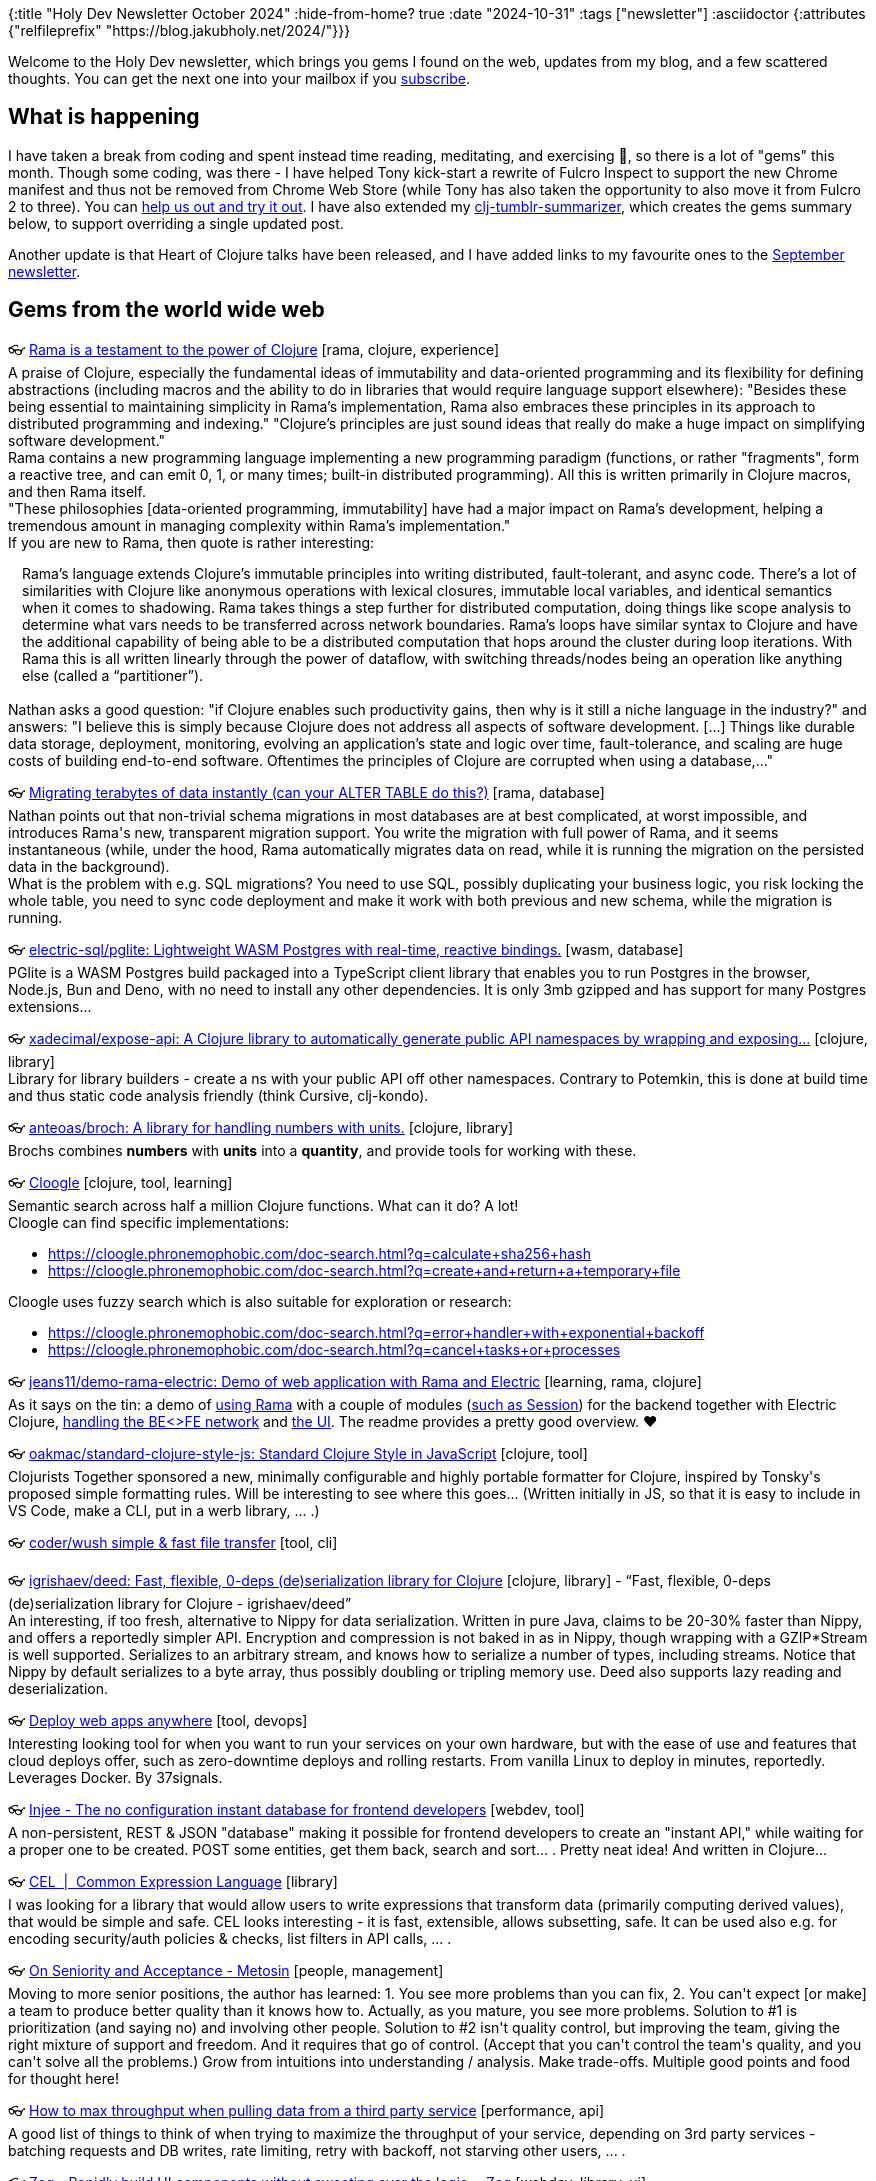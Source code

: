 {:title "Holy Dev Newsletter October 2024"
 :hide-from-home? true
 :date "2024-10-31"
 :tags ["newsletter"]
 :asciidoctor {:attributes {"relfileprefix" "https://blog.jakubholy.net/2024/"}}}

// TODO: 0) Fix TODOs to set the correct date, month above
// TODO: 1) Email: send to *self* + subscribers in BCC (SCHEDULED, after the blog post goes live)
// TODO: 2) Email: comment-out the four `//email:` below
//          & fix the MM in the first one
//          & comment-out the subscribe L18, then `bb serve` (not fast! <> utf8), copy & paste into email
// TODO: 3) All **links must be ABSOLUTE** (to work for email) - xref + relfileprefix work
// TODO: 4) Re-comment the four `//` & un-comment L18 & publish to blog

Welcome to the Holy Dev newsletter, which brings you gems I found on the web, updates from my blog, and a few scattered thoughts.
//email: (Also https://blog.jakubholy.net/2024/10-newsletter/[available online].)
//email: I am always eager to read your comments and ideas so do not hesitate to press the reply button!
You can get the next one into your mailbox if you link:/me/subscribe[subscribe].

== What is happening

I have taken a break from coding and spent instead time reading, meditating, and exercising 💪, so there is a lot of "gems" this month. Though some coding, was there - I have helped Tony kick-start a rewrite of Fulcro Inspect to support the new Chrome manifest and thus not be removed from Chrome Web Store (while Tony has also taken the opportunity to also move it from Fulcro 2 to three). You can https://github.com/fulcrologic/fulcro-inspect/tree/manifest-upgrade-jakub?tab=readme-ov-file#building-chrome-extension[help us out and try it out]. I have also extended my https://github.com/holyjak/clj-tumblr-summarizer[clj-tumblr-summarizer], which creates the gems summary below, to support overriding a single updated post.

Another update is that Heart of Clojure talks have been released, and I have added links to my favourite ones to the https://xref:09-newsletter.adoc[September newsletter].

== Gems from the world wide web
++++
<p><span class="link">👓 <a href="https://blog.redplanetlabs.com/2024/04/30/rama-is-a-testament-to-the-power-of-clojure/">Rama is a testament to the power of Clojure</a> [rama, clojure, experience]</span><br /><span style="white-space: pre-line;">A praise of Clojure, especially the fundamental ideas of immutability and data-oriented programming and its flexibility for defining abstractions (including macros and the ability to do in libraries that would require language support elsewhere): "Besides these being essential to maintaining simplicity in Rama’s implementation, Rama also embraces these principles in its approach to distributed programming and indexing." "Clojure’s principles are just sound ideas that really do make a huge impact on simplifying software development."</span><br /><span style="white-space: pre-line;">Rama contains a new programming language implementing a new programming paradigm (functions, or rather "fragments", form a reactive tree, and can emit 0, 1, or many times; built-in distributed programming). All this is written primarily in Clojure macros, and then Rama itself.</span><br /><span style="white-space: pre-line;">"These philosophies [data-oriented programming, immutability] have had a major impact on Rama’s development, helping a tremendous amount in managing complexity within Rama’s implementation." </span><br /><span style="white-space: pre-line;">If you are new to Rama, then quote is rather interesting:</span><br /><span style="white-space: pre-line;"><div class="indented" style="padding-left: 1em">Rama’s language extends Clojure’s immutable principles into writing distributed, fault-tolerant, and async code. There’s a lot of similarities with Clojure like anonymous operations with lexical closures, immutable local variables, and identical semantics when it comes to shadowing. Rama takes things a step further for distributed computation, doing things like scope analysis to determine what vars needs to be transferred across network boundaries. Rama’s loops have similar syntax to Clojure and have the additional capability of being able to be a distributed computation that hops around the cluster during loop iterations. With Rama this is all written linearly through the power of dataflow, with switching threads/nodes being an operation like anything else (called a “partitioner”).</div></span><br /><span style="white-space: pre-line;">Nathan asks a good question: "if Clojure enables such productivity gains, then why is it still a niche language in the industry?" and answers: "I believe this is simply because Clojure does not address all aspects of software development. [...] Things like durable data storage, deployment, monitoring, evolving an application’s state and logic over time, fault-tolerance, and scaling are huge costs of building end-to-end software. Oftentimes the principles of Clojure are corrupted when using a database,..."</span></p><p><span class="link">👓 <a href="https://blog.redplanetlabs.com/2024/09/30/migrating-terabytes-of-data-instantly-can-your-alter-table-do-this/">Migrating terabytes of data instantly (can your ALTER TABLE do this?)</a> [rama, database]</span><br /><span style="white-space: pre-line;">Nathan points out that non-trivial schema migrations in most databases are at best complicated, at worst impossible, and introduces Rama's new, transparent migration support. You write the migration with full power of Rama, and it seems instantaneous (while, under the hood, Rama automatically migrates data on read, while it is running the migration on the persisted data in the background).</span><br /><span style="white-space: pre-line;">What is the problem with e.g. SQL migrations? You need to use SQL, possibly duplicating your business logic, you risk locking the whole table, you need to sync code deployment and make it work with both previous and new schema, while the migration is running.</span></p><p><span class="link">👓 <a href="https://github.com/electric-sql/pglite">electric-sql/pglite: Lightweight WASM Postgres with real-time, reactive bindings.</a> [wasm, database]</span><br /><span style="white-space: pre-line;">PGlite is a WASM Postgres build packaged into a TypeScript client library that enables you to run Postgres in the browser, Node.js, Bun and Deno, with no need to install any other dependencies. It is only 3mb gzipped and has support for many Postgres extensions... </span></p><p><span class="link">👓 <a href="https://github.com/xadecimal/expose-api">xadecimal/expose-api: A Clojure library to automatically generate public API namespaces by wrapping and exposing...</a> [clojure, library]</span><br /><span style="white-space: pre-line;">Library for library builders - create a ns with your public API off other namespaces. Contrary to Potemkin, this is done at build time and thus static code analysis friendly (think Cursive, clj-kondo).</span></p><p><span class="link">👓 <a href="https://github.com/anteoas/broch">anteoas/broch: A library for handling numbers with units.</a> [clojure, library]</span><br /><span style="white-space: pre-line;">Brochs combines <strong>numbers</strong> with <strong>units</strong> into a <strong>quantity</strong>, and provide tools for working with these.
</span></p><p><span class="link">👓 <a href="https://cloogle.phronemophobic.com/doc-search.html">Cloogle</a> [clojure, tool, learning]</span><br /><span style="white-space: pre-line;">Semantic search across half a million Clojure functions. What can it do? A lot!</span><br /><span style="white-space: pre-line;">Cloogle can find specific implementations:</span><ul><li><a href="https://cloogle.phronemophobic.com/doc-search.html?q=calculate+sha256+hash">https://cloogle.phronemophobic.com/doc-search.html?q=calculate+sha256+hash</a></li><li><a href="https://cloogle.phronemophobic.com/doc-search.html?q=create+and+return+a+temporary+file">https://cloogle.phronemophobic.com/doc-search.html?q=create+and+return+a+temporary+file</a></li></ul><span style="white-space: pre-line;">Cloogle uses fuzzy search which is also suitable for exploration or research:</span><ul><li><a href="https://cloogle.phronemophobic.com/doc-search.html?q=error+handler+with+exponential+backoff">https://cloogle.phronemophobic.com/doc-search.html?q=error+handler+with+exponential+backoff</a></li><li><a href="https://cloogle.phronemophobic.com/doc-search.html?q=cancel+tasks+or+processes">https://cloogle.phronemophobic.com/doc-search.html?q=cancel+tasks+or+processes</a></li></ul></p><p><span class="link">👓 <a href="https://github.com/jeans11/demo-rama-electric">jeans11/demo-rama-electric: Demo of web application with Rama and Electric</a> [learning, rama, clojure]</span><br /><span style="white-space: pre-line;">As it says on the tin: a demo of <a href="https://github.com/jeans11/demo-rama-electric/blob/main/bases/server/src/dre/server/rama.clj">using Rama</a> with a couple of modules (<a href="https://github.com/jeans11/demo-rama-electric/blob/main/components/session/src/dre/session/core.clj#L69">such as Session</a>) for the backend together with Electric Clojure, <a href="https://github.com/jeans11/demo-rama-electric/blob/main/bases/server/src/dre/server/impl.clj#L73-L85">handling the BE<>FE network</a> and <a href="https://github.com/jeans11/demo-rama-electric/blob/main/bases/web-ui/src/dre/web_ui/views/board.cljc#L36">the UI</a>. The readme provides a pretty good overview. ❤️</span></p><p><span class="link">👓 <a href="https://github.com/oakmac/standard-clojure-style-js/">oakmac/standard-clojure-style-js: Standard Clojure Style in JavaScript</a> [clojure, tool]</span><br /><span style="white-space: pre-line;">Clojurists Together sponsored a new, minimally configurable and highly portable formatter for Clojure, inspired by Tonsky's proposed simple formatting rules. Will be interesting to see where this goes... (Written initially in JS, so that it is easy to include in VS Code, make a CLI, put in a werb library, ... .)</span></p><p><span class="link">👓 <a href="https://github.com/coder/wush">coder/wush simple & fast file transfer</a> [tool, cli]</span></p><p><span class="link">👓 <a href="https://github.com/igrishaev/deed">igrishaev/deed: Fast, flexible, 0-deps (de)serialization library for Clojure</a> [clojure, library] - <q>Fast, flexible, 0-deps (de)serialization library for Clojure - igrishaev/deed</q></span><br /><span style="white-space: pre-line;">An interesting, if too fresh, alternative to Nippy for data serialization. Written in pure Java, claims to be 20-30% faster than Nippy, and offers a reportedly simpler API. Encryption and compression is not baked in as in Nippy, though wrapping with a GZIP*Stream is well supported. Serializes to an arbitrary stream, and knows how to serialize a number of types, including streams. Notice that Nippy by default serializes to a byte array, thus possibly doubling or tripling memory use. Deed also supports lazy reading and deserialization. </span></p><p><span class="link">👓 <a href="https://kamal-deploy.org/">Deploy web apps anywhere</a> [tool, devops]</span><br /><span style="white-space: pre-line;">Interesting looking tool for when you want to run your services on your own hardware, but with the ease of use and features that cloud deploys offer, such as zero-downtime deploys and rolling restarts. From vanilla Linux to deploy in minutes, reportedly. Leverages Docker. By 37signals.</span></p><p><span class="link">👓 <a href="https://injee.codeberg.page/">Injee - The no configuration instant database for frontend developers</a> [webdev, tool]</span><br /><span style="white-space: pre-line;">A non-persistent, REST & JSON "database" making it possible for frontend developers to create an "instant API," while waiting for a proper one to be created. POST some entities, get them back, search and sort... . Pretty neat idea! And written in Clojure...</span></p><p><span class="link">👓 <a href="https://cel.dev/">CEL  |  Common Expression Language</a> [library]</span><br /><span style="white-space: pre-line;">I was looking for a library that would allow users to write expressions that transform data (primarily computing derived values), that would be simple and safe. CEL looks interesting - it is fast, extensible, allows subsetting, safe. It can be used also e.g. for encoding security/auth policies & checks, list filters in API calls, ... .</span></p><p><span class="link">👓 <a href="https://www.metosin.fi/blog/2024-09-26-on-seniority-and-acceptance">On Seniority and Acceptance - Metosin</a> [people, management]</span><br /><span style="white-space: pre-line;">Moving to more senior positions, the author has learned: 1. You see more problems than you can fix, 2. You can't expect [or make] a team to produce better quality than it knows how to. Actually, as you mature, you see more problems. Solution to #1 is prioritization (and saying no) and involving other people. Solution to #2 isn't quality control, but improving the team, giving the right mixture of support and freedom. And it requires that go of control. (Accept that you can't control the team's quality, and you can't solve all the problems.) Grow from intuitions into understanding / analysis. Make trade-offs. Multiple good points and food for thought here!</span></p><p><span class="link">👓 <a href="https://andersmurphy.com/2024/09/26/how-to-max-throughput-when-pulling-data-from-a-third-party-service.html">How to max throughput when pulling data from a third party service</a> [performance, api]</span><br /><span style="white-space: pre-line;">A good list of things to think of when trying to maximize the throughput of your service, depending on 3rd party services - batching requests and DB writes, rate limiting, retry with backoff, not starving other users, ... .</span></p><p><span class="link">👓 <a href="https://zagjs.com/">Zag - Rapidly build UI components without sweating over the logic. - Zag</a> [webdev, library, ui]</span><br /><span style="white-space: pre-line;">"A collection of framework-agnostic UI component patterns like accordion, menu, and dialog that can be used to build design systems for React, Vue, Solid.js and Svelte." But the really interesting part is that their logic is all powered by <a href="https://blog.jannikwempe.com/what-are-state-machines-and-statecharts#heading-statecharts">statecharts</a> (like fine state machines, but more powerful). (In Fulcro, UI State Machines are used a lot for these purposes, and are likely to be eventually replaced by <a href="https://fulcrologic.github.io/statecharts/">fulcrologic/statecharts</a>.) A founding realization was that we need a better way to model component logic.</span></p><p><span class="link">👓 <a href="https://clojure-goes-fast.com/blog/clojures-deadly-sin/">Clojure's deadly sin</a> [opinion, clojure, performance] - <q>This article is about laziness in Clojure. It is intended to be a comprehensive and objective (however possible) critique of lazy sequences </q></span><br /><span style="white-space: pre-line;">"[..] intended to be a comprehensive and objective (however possible) critique of lazy sequences as a <em>feature</em>.</span><br /><span style="white-space: pre-line;">Pros: Avoiding unnecessary work (when you only (take 10 ...)), infinite sequences such as (range), processing data without having to load all of it into memory.</span><br /><span style="white-space: pre-line;">Cons: Aside of the performance overhead (in CPU and memory, due to creation of intermediary sequences), it is primarily the fact that lazy sequences don't play well with side effects. Namely, they will be triggered far from where they are in the code. F.ex. throwing exceptions (here, try-catch doesn't help when returning a lazy seq from it...), dynamic bindings (you are out of their scope when you come to actually executing the relevant code, releasing resources (e.g. if you try to return (with-open ... (line-seq ...))). Also, <a href="https://clojure-doc.org/articles/language/laziness/#lazy-sequences-chunking">lazy seq chunking</a> makes it hard to process a single element at a time. (Notice that some fns internally chunk the sequence they work on.)</span><br /><span style="white-space: pre-line;">To support all types of sequences including lazy, ISeq is not very optimal. From waling a 10k collection: "We see that it [loop with, effectively, first and rest] takes us 240 microseconds to merely iterate over that vector, and 400KB worth of objects gets allocated along the way. The second snippet uses doseq, which contains multiple chunking optimizations. Iteration with doseq is <strong>6 times faster</strong> than with loop, producing <strong>20 times less garbage</strong> on the heap. Finally, the reduce-based run! offers the same speed as doseq in this example while not allocating anything as it runs."</span><br /><span style="white-space: pre-line;">=> use mapv and friends, leverage transducers and possibyl eduction, remember doall...</span></p><p><span class="link">👓 <a href="https://kalabasa.github.io/htmz/">htmz - a low power tool for html</a> [webdev, framework]</span><br /><span style="white-space: pre-line;">This is really cool and a very, very minimalist alternative to htmx. In its own words: "htmz is a minimalist HTML microframework for creating interactive and modular web user interfaces with the familiar simplicity of plain HTML. In a nutshell, htmz lets you swap page fragments on request using vanilla HTML.." 166B, no deps and JS bundles, plain HTML. Similar to and inspired by htmx, but much simpler. (Via Slipset.)</span><br /><span style="white-space: pre-line;">How does it work? You create a link such as <code>&lt;a href="/flower.html" target="#my-element"&gt;</code> to load the response HTML into the element with id mu-element. How? "htmz is an iframe named 'htmz'. You invoke htmz by loading a URL into the iframe via target=htmz. By using an iframe, we lean on the browser’s native capability to fetch the URL and parse the HTML. After loading the HTML resource, we take the resulting DOM via an onload handler." The latter, via document.querySelector(frame.contentWindow.location.hash || null)?.replaceWith(...frame.contentDocument.body.childNodes).</span></p><p><span class="link">👓 <a href="https://thomascothran.tech/2024/09/in-clojure/">Behavioral Programming in Clojure</a> [clojure, research]</span><br /><span style="white-space: pre-line;">A short introduction into behavioral programming, with graphics and examples. As <a href="https://cacm.acm.org/research/behavioral-programming/#R26">the original B.P. paper</a> explains, B.P. is "A novel paradigm for programming reactive systems centered on naturally specified modular behavior." I.e. you can code each desired "behavior" independently of all others (= modularity, incremental specification of behavior), and they combine at runtime. A behavior is based around (sequences of) events and specifying what can, must, or may not happen following certain sequences of events. In particular, you can <em>request</em> a particular event to happen, <em>wait</em> on one, or <em>block</em> some. You can visualize a B.P program using <a href="https://www.semanticscholar.org/paper/Live-Sequence-Charts%3A-An-Introduction-to-Lines%2C-and-Brill-Damm/95417e9440255f9b7d4d5a784a03b2aae7c9f538">live sequence charts</a>. Reportedly, "Behavioral programming can be used to build very sophisticated behaviors from very simple building blocks. [...] Behavioral programs lend themselves to formal verification and to visualization. Behavioral programming has a sound theoretical foundation." Invented by David Harel, who also invented statecharts (not the <a href="https://fulcrologic.github.io/statecharts/">Clojure lib of the same name</a> :).)</span><br /><span style="white-space: pre-line;">IMHO it is nice and powerful to be able to specify behaviors independently (after all, it is how agents and human societies work)  but it will surely be hard to understand the behavior of such system. Though visualization and formal methods may help.</span></p><p><span class="link">👓 <a href="https://dora.dev/capabilities/trunk-based-development/">DORA | Capabilities: Trunk-based Development</a> [software development, process, productivity]</span><br /><span style="white-space: pre-line;">Trunk-based development (merge to mainline at least daily) vs. feature branches (multiple days or longer). (Some) research reportedly "shows that teams achieve higher levels of software delivery and operational performance (delivery speed, stability, and availability) if they follow these practices [of trunk-based dev]." Ways to improve: develop in small batches, perform synchronous code review, implement comprehensive automated testing, have a fast build.</span></p><p><span class="link">👓 <a href="https://blog.redplanetlabs.com/2024/10/10/rama-on-clojures-terms-and-the-magic-of-continuation-passing-style/">Rama on Clojure’s terms, and the magic of continuation-passing style</a> [rama]</span><br /><span style="white-space: pre-line;">At the heart of <a href="https://blog.jakubholy.net/2023/exploring-rama/">Rama</a> is its dataflow language, a Clojure-based full-fledged programming language, which is based on <a href="https://en.wikipedia.org/wiki/Continuation-passing_style">continuation-passing style</a> (CPS). This post explores how Rama works in comparison to equivalent Clojure code written in a CPS style. CPS through Rama greatly generalizes the basic concept of a function (into a <a href="https://redplanetlabs.com/docs/~/clj-dataflow-lang.html#_custom_operations">fragment</a>), which enables new ways of writing code in general, and is particularly liberating for writing parallel and asynchronous code. What makes Rama operations / fragments more general than functions is how they can emit multiple times, not emit at all, or emit asynchronously. The ability to emit asynchronously is what makes Rama so good for writing parallel and asynchronous code.</span><br /><span style="white-space: pre-line;">A good way to understand CPS and Rama's CPS better. More highlights:</span><ul><li>CPS and the ability to emit asynchronously unifies general purpose programming with distributed programming, by enabling parallel code to be expressed no differently than any other logic. Partitioners enable Rama code to precisely control not just what is executing, but where.</li><li>Dataflow turns CPS into a full-fledged programming paradigm. Emitting zero times, multiple times, asynchronously, or to multiple output streams are major generalizations of functions that open up huge new avenues to explore in the craft of programming.</li></ul></p><p><span class="link">👓 <a href="https://dvliman.com/post/my-handy-clojure-debugging-tools/">My handy Clojure debugging tools</a> [clojure, troubleshooting, tool]</span><br /><span style="white-space: pre-line;">A neat DIY way to capture local values, with corresponding expressions, with leveraging a user-level user.clj and profile and a custom reader tag.</span></p><p><span class="link">👓 <a href="https://www.instantdb.com/essays/next_firebase">InstantDB: A Modern Firebase</a> [database, webdev, service]</span><br /><span style="white-space: pre-line;">An essay explaining the reasons for creating InstantDB, a "A Graph-Based Firebase" (database as a service with an API). InstantDB has relational queries, auth, and permissions and supports optimistic updates, "multiplayer" (user's changes are propagated to all others), and offline mode. These last three capabilities arguably make an app way better, and transform how you use it. The article discusses first the general architecture of such as webapp-and-DB system (a normalized in-browser store turned into a graph for each screen, and with mutations that apply both to the local store and the remote DB) and then dives into the integrated solution Instant delivers, with a "Local DB" that understands graph queries and handles normalization, caching, and syncing with the backend. Instant is based on a triple store (id, attribute, value), and has a datalog-like query language at its core, and a UI-friendly InstaQL on top of it.</span><br /><span style="white-space: pre-line;">Note: Firebase has reportedly two problems: 1) It is only a document store, without support for relations; 2) Its permission language is too weak and gets very complex very quickly.</span><br /><span style="white-space: pre-line;">Related: <a href="https://www.instantdb.com/essays/db_browser">A Database in the Browser</a> argues that the schleps we face as UI engineers are actually database problems in disguise (and InstantDB tries to be the solution for that).</span></p><p><span style="white-space: pre-line;"><blocquote>Many think we need to resort to <a href="https://en.wikipedia.org/wiki/Operational_transformation">operational transforms</a> to do stuff like this [resolving concurrent updates to data], but as figma showed, as long as we’re okay with having a single leader, and are fine with last-write-wins kind of semantics, we can drastically simplify this and just facts are enough. When time for even more serious resolution comes, you can open up the OT rabbit hole.
-- Stepan Parunashvili in <a href="https://www.instantdb.com/essays/db_browser">Database in the Browser, a Spec</a></blocquote></span></p><p><span class="link">👓 <a href="https://www.instantdb.com/essays/db_browser">InstantDB: A Modern Firebase</a> [webdev, database, opinion]</span><br /><span style="white-space: pre-line;">A predecessor to <a href="https://www.tumblr.com/holyjak/764569292709806080/instantdb-a-modern-firebase?source=share">the InstantDB introduction post</a>, an exploration of challenges in creating web applications and their backend for frontend, arguing that they would be solved by a database (with data authorization). Such as the fact that a lot of plumbing is necessary to get, cache, prepare data for views, over different channels (RPC/REST vs. websockets). It becomes even more complicated when you want to get updates of changes from the backend, undo/redo, ... . And on the backend you need to make all the endpoints...,</span></p><p><span class="link">👓 <a href="https://www.jarrodctaylor.com/posts/Clojure-1.12-Field-Guide/">Clojure 1.12 Field Guide</a> [clojure]</span><br /><span style="white-space: pre-line;">A summary of what's new in Clojure 1.12 - clojure.repl.deps/add-lib(s), the new, more convenient clojure.java.process alternatve clojure.java.shell, array class syntax (^"[Ljava.lang.String;" -> String/1), Java methods as values (Class/.method, ../staticMethod, ../new) and type hints for them.</span></p><p><img alt="Choose the right programming language depends, among others, on the environment - do we expect changing requirements, is..." srcset="https://64.media.tumblr.com/e4cc66c446deac6ae9f810cc40166d47/82af63afe1bb6e8b-58/s1280x1920/abc293ee2adfdbbedaf0e8146c1ea61d3a35fe88.png 1064,https://64.media.tumblr.com/e4cc66c446deac6ae9f810cc40166d47/82af63afe1bb6e8b-58/s640x960/41ff66b9deeca2fbe1a3491b8ee98c40bbca3414.png 640,https://64.media.tumblr.com/e4cc66c446deac6ae9f810cc40166d47/82af63afe1bb6e8b-58/s540x810/86e588d2e417f1be7ad1ea6de97e40b16808138c.png 540,https://64.media.tumblr.com/e4cc66c446deac6ae9f810cc40166d47/82af63afe1bb6e8b-58/s500x750/4b4749bc391bfc5bc52c5d9856ec75e8a09f3851.png 500,https://64.media.tumblr.com/e4cc66c446deac6ae9f810cc40166d47/82af63afe1bb6e8b-58/s400x600/b05fbcef6d22458a1d668f91366071e5c4560337.png 400,https://64.media.tumblr.com/e4cc66c446deac6ae9f810cc40166d47/82af63afe1bb6e8b-58/s250x400/0ad7cfcace5871c4f0e1c575e18890496333b655.png 250,https://64.media.tumblr.com/e4cc66c446deac6ae9f810cc40166d47/82af63afe1bb6e8b-58/s100x200/16d9027c539885223d59444191db9f3d78a9cd7c.png 100,https://64.media.tumblr.com/e4cc66c446deac6ae9f810cc40166d47/82af63afe1bb6e8b-58/s75x75_c1/9575df972676b2bf0f8109be7dcf61f98bc0314f.png 75" /><br /><span style="white-space: pre-line;">Choose the right programming language depends, among others, on the environment - do we expect changing requirements, is performance our top priority, or is it a high-stakes, high-risk environment?</span><br /><span style="white-space: pre-line;">Source: The talk <a href="https://www.youtube.com/watch?v=terdLf0ribg&amp;t=711s">How to transfer Clojure goodness to other languages</a> by Elango Cheran and Timothy Pratley from Conj 2023</span></p><p><span>🎥 <a href="https://www.youtube.com/watch?v=mP9e_FDjHLU">Electric Clojure is a brave, ground breaking experiment at radically simplifying the development of full-stack web applications....</a></span><br /><span style="white-space: pre-line;">Electric Clojure is a brave, ground breaking experiment at radically simplifying the development of full-stack web applications. With Electric, you don't need to manually transfer data to the client and deal with state management there. Instead, you write your full-stack app in cljc files, with e/client and e/server markers, and let the compiler figure out the split and network communication for you. I've been rather skeptical of the feasibility of this, but Dustin & Co. have put a lot of thought into it and it seems to actually work. (At least for rather interactive, backoffice and business apps without need for pixel perfection.)</span><br /><span style="white-space: pre-line;">You cannot just drop Electric into your code base and expect everything to work magically, there is some learning curve, even though the rules are sane and intuitive. You have to understand how Electric works and what piece of code runs where and when data crosses the network, and you need to learn Electric's superset of Clojure, with e/fn, e/for, an asynchronous let (since some parts of it may run on the server, others, concurrently, on the client), and get used to work with "differential reactive streams / signals" (= streams of diff info) instead of sequences of raw data. But compared to the complexity of React and manual state and network management, you are much better off anyway - and you get fine grained reactivity, where only changes are transferred and directly alter the relevant DOM (using the built-in dom library).</span><br /><span style="white-space: pre-line;">This talk introduces Electric v3 and improvements since v2, with fewer pitfalls and less need for macros. It is fascinating that all of this has been built by just four people. I am very much looking forward to actually trying this out and seeing for myself how well it works.</span></p><p><span class="link">👓 <a href="https://atlas.mindmup.com/holyjak/sw_engineer_questions_/">Mike Acton’s Expectations of Professional Software Engineers</a> [best practices, software development]</span><br /><span style="white-space: pre-line;">Mike has about <a href="https://adamj.eu/tech/2022/06/17/mike-actons-expectations-of-professional-software-engineers/">50 questions he expects all professional software engineers</a> he works with to be able to answer. Many of them are widely applicable, and useful to think about. This mind-map provides a visual summary of them, useful as a quick reminder and review tool.</span></p><p><span class="link">👓 <a href="https://github.com/phronmophobic/whisper.clj">phronmophobic/whisper.clj</a> [clojure, library, media]</span><br /><span style="white-space: pre-line;">Clojure wrapper for whisper.cpp for recording audio and transcribing it to text.</span></p><p><span class="link">👓 <a href="https://r2dbc.io/">R2DBC</a> [standard, database]</span><br /><span style="white-space: pre-line;">A non-blocking, reactive replacement for JDBC, based on t the Reactive Streams specification. <a href="https://r2dbc.io/drivers/">There are drivers</a> for all the popular RDBMS. V. 1.0 released in 4/2024. (Though the only pure-Java, non-Spring client has been archived 4 years ago... .)</span></p><p><span class="link">👓 <a href="https://github.com/dmwit/triple-threat/blob/master/papers/A%20Spreadsheet%20Algebra%20for%20a%20Direct%20Data%20Manipulation%20Query%20Interface.pdf">triple-threat/papers/A Spreadsheet Algebra for a Direct Data Manipulation Query Interface.pdf at master · dmwit/triple-threat</a> [paper, data processing, programming languages]</span><br /><span style="white-space: pre-line;"><strong>A reference for constructing a data transformation DSL</strong><br /></span><br /><span style="white-space: pre-line;"><blocquote>Abstract— A spreadsheet-like “direct manipulation” interface is more intuitive for many non-technical database users compared to traditional alternatives, such as visual query builders. The construction of such a direct manipulation interface may appear straightforward, but there are some significant challenges. First, individual direct manipulation operations cannot be too complex, so expressive power has to be achieved through composing (long) sequences of small operations. Second, all intermediate results are visible to the user, so grouping and ordering are material after every small step. Third, users often find the need to modify previously specified queries. Since manipulations are specified one step at a time, there is no actual query expression to modify. Suitable means must be provided to address this need. Fourth, the order in which manipulations are performed by the user should not affect the results obtained, to avoid user confusion.</blocquote></span><br /><span style="white-space: pre-line;">Shamelessly stolen from the <a href="https://live24.clerk.vision/">Live Programming a Live Programming Environment: An Experience Report.</a></span></p><p><span class="link">👓 <a href="https://live24.clerk.vision/">This is very meta: using the moldable interactive coding tool Clerk to build a Clerk-based report builder inside Clerk... The UI...</a> [research, clojure, ux]</span><br /><span style="white-space: pre-line;">This is very meta: using the moldable interactive coding tool Clerk to build a Clerk-based report builder inside Clerk... The UI is used to construct a data transformation pipeline by selecting one of offered, data-dependent choices at each new step, which reaches back to server-side and updates and re-renders the source code  🤯.</span><br /><span style="white-space: pre-line;">In any case, a good demonstration of how to develop and troubleshoot and compose custom Clerk viewers and its other capabilities. There is also a good lesson that finding the right DSL that allows building complex reports is very hard.</span><br /><span style="white-space: pre-line;">A lot of interesting references throughout and at the bottom of the paper.</span></p><p><span style="white-space: pre-line;"><strong>Small Language Models</strong><br /></span><br /><span style="white-space: pre-line;"><div class="indented" style="padding-left: 1em">In response [to the cost, privacy, and size issues of LLM], we’re now seeing growing interest in small language models (SLMs).
In comparison to their more popular siblings, they have fewer weights and less precision, usually between 3.5 billion and 10 billion parameters. Recent research suggests that, in the right context, when set up correctly, SLMs can perform as well as or even outperform LLMs. And their size makes it possible to run them on edge devices. We’ve previously mentioned Google’s Gemini Nano, but the landscape is evolving quickly, with Microsoft introducing its Phi-3 series, for example.</div></span><br /><span style="white-space: pre-line;">From <a href="https://www.thoughtworks.com/content/dam/thoughtworks/documents/radar/2024/10/tr_technology_radar_vol_31_en.pdf">ThoughtWorks Tech Radar 10/2024</a>.</span></p><p><span class="link">👓 <a href="https://github.com/oracle/graal/tree/master/wasm">graal/wasm at master · oracle/graal</a> [wasm, tool]</span><br /><span style="white-space: pre-line;">GraalWasm is an open-source WebAssembly runtime compatible with the WebAssembly 1.0 specification. It runs WebAssembly programs in binary format and can be used to embed and leverage WebAssembly modules in Java applications. GraalWasm is in active development and implements a number of WebAssembly feature extensions. Feedback, bug reports, and contributions are welcome.</span></p><p><span class="link">👓 <a href="https://pglite.dev/">PGlite</a> [wasm, database]</span><br /><span style="white-space: pre-line;">Run a full Postgres database locally in WASM (with reactivity and live sync). PostgreSQL compiled to WASM and thus usable within the browser, with some popular extensions and extra reactivity/sync features, in 3MB compressed. Currently, only a single connection is allowed. In-memory or persistent via IndexedDB.</span></p><p><span class="link">👓 <a href="https://www.usebruno.com/">bruno</a> [tool, rest]</span><br /><span style="white-space: pre-line;">From ThoughtWorks Radar: </span><br /><span style="white-space: pre-line;"><div class="indented" style="padding-left: 1em">Bruno is an open-source desktop alternative to Postman and Insomnia for API testing, development and debugging. It aims to provide superior collaboration, privacy and security with its simple offline- only design. Collections are stored directly in your filesystem — written in a custom plain text markup language, Bru Lang, and can be shared with Git or a version control tool of your choice to collaborate. Bruno is available both as a desktop app and a CLI tool. It also offers an official VS Code extension, with plans for additional IDE support.</div></span></p><p><span class="link">👓 <a href="https://clickhouse.com/">Fast Open-Source OLAP DBMS - ClickHouse</a> [devops, database, observability]</span><br /><span style="white-space: pre-line;">From ThoughtWorks radar 10/2024: </span><br /><span style="white-space: pre-line;"><div class="indented" style="padding-left: 1em">[Trial] ClickHouse is an open-source, columnar online analytical processing (OLAP) database for real-time analytics. It started as an experimental project in 2009 and has since matured into a highly performant and linearly scalable analytical database. Its efficient query processing engine together with data compression makes it suitable to run interactive queries without pre-aggregation. ClickHouse is also a great storage choice for OpenTelemetry data. Its integration with Jaeger allows you to store massive volumes of traces and analyze them efficiently.</div></span></p><p><span class="link">👓 <a href="https://www.memorysafety.org/">Prossimo</a> [rust, security]</span><br /><span style="white-space: pre-line;">A wonderful initiative to rewrite key building blocks of today's networks in memory-safe Rust - TLS, a reverse proxy, zlib for compression, ... .</span></p><p><span class="link">👓 <a href="https://orgpad.info/blog/spanking-browser-for-performance">Spanking browser for performance: 100× speed improvement</a> [webdev, performance]</span><br /><span style="white-space: pre-line;">Solving differential equations for efficient, physics-based animation in the browser. Now I wish I remembered more from my studies 😅. A custom rendering engine bypassing React, and doing direct DOM manipulation and drawing links into a 2D canvas, while having a layer for each node. We also learn that browsers may be dumb and waste 90% time trying to render off-screen layers. A lot of great engineering here!</span><br /><span style="white-space: pre-line;"><div class="indented" style="padding-left: 1em">Whenever we want to improve performance, the solution is often to go one layer lower and replace some existing code with code created just for our own use case. So instead of depending on React to sync changes, we have written our own rendering engine which orchestrates everything in each frame. And instead of rendering nodes with HTML, we have written our own rendering into canvases.</div></span><br /><span style="white-space: pre-line;"><div class="indented" style="padding-left: 1em">The next reasonable step is to go further and implement our own low-level rendering on the GPU directly.</div></span></p><p><span>🎥 <a href="https://www.youtube.com/watch?v=JhF-_yRI5cE">This is wild. Fulcro purely on the server-side, with a custom render fn that either returns or prints hiccup - so that you can...</a></span><br /><span style="white-space: pre-line;">This is wild. Fulcro purely on the server-side, with a custom render fn that either returns or prints hiccup - so that you can play with all the concepts, focusing on them and data, instead of getting distracted by the UI. You could add a tap> and hook it into something like Portal to also display the UI... . Amazing! The repo is here: <a href="https://github.com/awkay/beginner-drafting">https://github.com/awkay/beginner-drafting</a> </span></p>
++++

+++--+++

Thank you for reading!

//email: This newsletter is produced by Jakub Holý, a blogger and programming buddy / mentor for hire.
//email: If you don't want to receive it anymore, simple respond with "unsubscribe" in the subject
